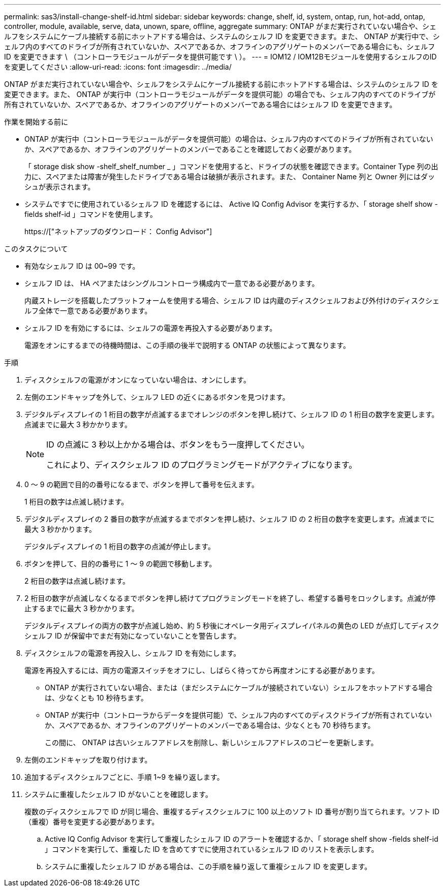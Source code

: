---
permalink: sas3/install-change-shelf-id.html 
sidebar: sidebar 
keywords: change, shelf, id, system, ontap, run, hot-add, ontap, controller, module, available, serve, data, unown, spare, offline, aggregate 
summary: ONTAP がまだ実行されていない場合や、シェルフをシステムにケーブル接続する前にホットアドする場合は、システムのシェルフ ID を変更できます。また、 ONTAP が実行中で、シェルフ内のすべてのドライブが所有されていないか、スペアであるか、オフラインのアグリゲートのメンバーである場合にも、シェルフ ID を変更できます \ （コントローラモジュールがデータを提供可能です \ ）。 
---
= IOM12 / IOM12Bモジュールを使用するシェルフのIDを変更してください
:allow-uri-read: 
:icons: font
:imagesdir: ../media/


[role="lead"]
ONTAP がまだ実行されていない場合や、シェルフをシステムにケーブル接続する前にホットアドする場合は、システムのシェルフ ID を変更できます。また、 ONTAP が実行中（コントローラモジュールがデータを提供可能）の場合でも、シェルフ内のすべてのドライブが所有されていないか、スペアであるか、オフラインのアグリゲートのメンバーである場合にはシェルフ ID を変更できます。

.作業を開始する前に
* ONTAP が実行中（コントローラモジュールがデータを提供可能）の場合は、シェルフ内のすべてのドライブが所有されていないか、スペアであるか、オフラインのアグリゲートのメンバーであることを確認しておく必要があります。
+
「 storage disk show -shelf_shelf_number _ 」コマンドを使用すると、ドライブの状態を確認できます。Container Type 列の出力に、スペアまたは障害が発生したドライブである場合は破損が表示されます。また、 Container Name 列と Owner 列にはダッシュが表示されます。

* システムですでに使用されているシェルフ ID を確認するには、 Active IQ Config Advisor を実行するか、「 storage shelf show -fields shelf-id 」コマンドを使用します。
+
https://["ネットアップのダウンロード： Config Advisor"]



.このタスクについて
* 有効なシェルフ ID は 00~99 です。
* シェルフ ID は、 HA ペアまたはシングルコントローラ構成内で一意である必要があります。
+
内蔵ストレージを搭載したプラットフォームを使用する場合、シェルフ ID は内蔵のディスクシェルフおよび外付けのディスクシェルフ全体で一意である必要があります。

* シェルフ ID を有効にするには、シェルフの電源を再投入する必要があります。
+
電源をオンにするまでの待機時間は、この手順の後半で説明する ONTAP の状態によって異なります。



.手順
. ディスクシェルフの電源がオンになっていない場合は、オンにします。
. 左側のエンドキャップを外して、シェルフ LED の近くにあるボタンを見つけます。
. デジタルディスプレイの 1 桁目の数字が点滅するまでオレンジのボタンを押し続けて、シェルフ ID の 1 桁目の数字を変更します。点滅までに最大 3 秒かかります。
+
[NOTE]
====
ID の点滅に 3 秒以上かかる場合は、ボタンをもう一度押してください。

これにより、ディスクシェルフ ID のプログラミングモードがアクティブになります。

====
. 0 ～ 9 の範囲で目的の番号になるまで、ボタンを押して番号を伝えます。
+
1 桁目の数字は点滅し続けます。

. デジタルディスプレイの 2 番目の数字が点滅するまでボタンを押し続け、シェルフ ID の 2 桁目の数字を変更します。点滅までに最大 3 秒かかります。
+
デジタルディスプレイの 1 桁目の数字の点滅が停止します。

. ボタンを押して、目的の番号に 1 ～ 9 の範囲で移動します。
+
2 桁目の数字は点滅し続けます。

. 2 桁目の数字が点滅しなくなるまでボタンを押し続けてプログラミングモードを終了し、希望する番号をロックします。点滅が停止するまでに最大 3 秒かかります。
+
デジタルディスプレイの両方の数字が点滅し始め、約 5 秒後にオペレータ用ディスプレイパネルの黄色の LED が点灯してディスクシェルフ ID が保留中でまだ有効になっていないことを警告します。

. ディスクシェルフの電源を再投入し、シェルフ ID を有効にします。
+
電源を再投入するには、両方の電源スイッチをオフにし、しばらく待ってから再度オンにする必要があります。

+
** ONTAP が実行されていない場合、または（まだシステムにケーブルが接続されていない）シェルフをホットアドする場合は、少なくとも 10 秒待ちます。
** ONTAP が実行中（コントローラからデータを提供可能）で、シェルフ内のすべてのディスクドライブが所有されていないか、スペアであるか、オフラインのアグリゲートのメンバーである場合は、少なくとも 70 秒待ちます。
+
この間に、 ONTAP は古いシェルフアドレスを削除し、新しいシェルフアドレスのコピーを更新します。



. 左側のエンドキャップを取り付けます。
. 追加するディスクシェルフごとに、手順 1~9 を繰り返します。
. システムに重複したシェルフ ID がないことを確認します。
+
複数のディスクシェルフで ID が同じ場合、重複するディスクシェルフに 100 以上のソフト ID 番号が割り当てられます。ソフト ID （重複）番号を変更する必要があります。

+
.. Active IQ Config Advisor を実行して重複したシェルフ ID のアラートを確認するか、「 storage shelf show -fields shelf-id 」コマンドを実行して、重複した ID を含めてすでに使用されているシェルフ ID のリストを表示します。
.. システムに重複したシェルフ ID がある場合は、この手順を繰り返して重複シェルフ ID を変更します。




